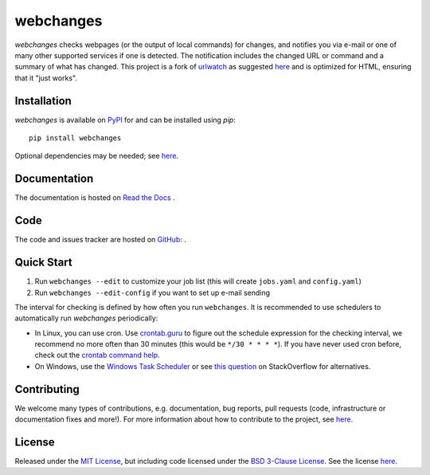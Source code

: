 ====================
webchanges |version|
====================

.. |version| image:: https://img.shields.io/pypi/v/webchanges.svg?label=
    :target: https://pypi.org/project/webchanges/
    :alt: pypi version

.. |support| image:: https://img.shields.io/pypi/pyversions/webchanges.svg
    :target: https://pypi.org/project/webchanges/
    :alt: supported Python version

.. |license| image:: https://img.shields.io/pypi/l/webchanges.svg
    :target: https://pypi.org/project/webchanges/
    :alt: license

.. |issues| image:: https://img.shields.io/github/issues-raw/mborsetti/webchanges
    :target: https://github.com/mborsetti/webchanges/issues
    :alt: issues

.. |readthedocs| image:: https://img.shields.io/readthedocs/webchanges/latest.svg?label=
    :target: https://webchanges.readthedocs.io/
    :alt: Read the documentation at https://webchanges.readthedocs.io/


.. |travis| image:: https://img.shields.io/travis/mborsetti/webchanges/master.svg?label=Travis%20CI
    :target: https://travis-ci.org/mborsetti/webchanges
    :alt: Travis CI build status

.. |appveyor| image:: https://img.shields.io/appveyor/ci/mborsetti/webchanges/master.svg?logo=appveyor
    :target: https://ci.appveyor.com/project/mborsetti/webchanges
    :alt: appveyor build status

.. |coverage| image:: https://codecov.io/github/mborsetti/webchanges/coverage.svg?branch=master
    :target: https://codecov.io/github/mborsetti/webchanges?branch=master
    :alt: code coverage

`webchanges` checks webpages (or the output of local commands) for changes, and notifies you via e-mail or
one of many other supported services if one is detected. The notification includes the changed URL or command and
a summary of what has changed. This project is a fork of `urlwatch <https://github.com/thp/urlwatch>`__ as suggested
`here <https://github.com/thp/urlwatch/pull/518#discussion_r456885484>`__ and is optimized for HTML, ensuring that it
"just works".

Installation
============

`webchanges` is available on `PyPI <https://pypi.org/project/webchanges/>`__ for |support| and can be installed using
`pip`::

   pip install webchanges

Optional dependencies may be needed; see `here <https://webchanges.readthedocs.io/en/stable/dependencies.html>`__.

Documentation
=============

The documentation is hosted on `Read the Docs <ttps://webchanges.readthedocs.io/en/stable/>`__ |readthedocs|.


Code
====

The code and issues tracker are hosted on `GitHub <https://github.com/mborsetti/webchanges>`__:
|issues| |travis| |coverage|.

Quick Start
============

#. Run ``webchanges --edit`` to customize your job list (this will create ``jobs.yaml`` and ``config.yaml``)
#. Run ``webchanges --edit-config`` if you want to set up e-mail sending

The interval for checking is defined by how often you run ``webchanges``.  It is recommended to use schedulers to
automatically run `webchanges` periodically:

- In Linux, you can use cron. Use
  `crontab.guru <https://crontab.guru>`__ to figure out the schedule expression for the checking interval, we recommend
  no more often than 30 minutes (this would be ``*/30 * * * *``). If you have never used cron before, check out the
  `crontab command help <https://www.computerhope.com/unix/ucrontab.htm>`__.
- On Windows, use the `Windows Task Scheduler <https://en.wikipedia.org/wiki/Windows_Task_Scheduler>`__
  or see `this question <https://stackoverflow.com/q/132971/1047040>`__ on StackOverflow for alternatives.

Contributing
============

We welcome many types of contributions, e.g. documentation, bug reports, pull requests (code, infrastructure or
documentation fixes and more!). For more information about how to contribute to the project, see `here
<https://github.com/mborsetti/webchanges/blob/master/CONTRIBUTING.rst>`__.

License
=======

|license|

Released under the `MIT License <https://opensource.org/licenses/MIT>`__, but including code licensed under the
`BSD 3-Clause License <https://opensource.org/licenses/BSD-3-Clause>`__. See the license `here
<https://github.com/mborsetti/webchanges/blob/master/COPYING>`__.
